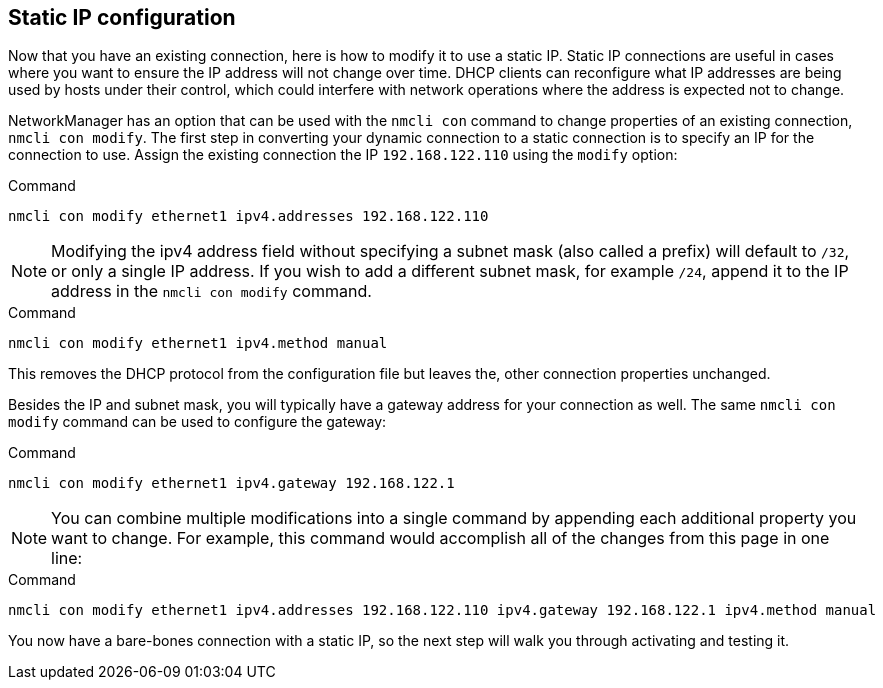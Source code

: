 == Static IP configuration

Now that you have an existing connection, here is how to modify it to
use a static IP. Static IP connections are useful in cases where you
want to ensure the IP address will not change over time. DHCP clients
can reconfigure what IP addresses are being used by hosts under their
control, which could interfere with network operations where the address
is expected not to change.

NetworkManager has an option that can be used with the `+nmcli con+`
command to change properties of an existing connection,
`+nmcli con modify+`. The first step in converting your dynamic
connection to a static connection is to specify an IP for the connection
to use. Assign the existing connection the IP `+192.168.122.110+` using
the `+modify+` option:

.Command
[source,bash,subs="+macros,+attributes",role=execute]
----
nmcli con modify ethernet1 ipv4.addresses 192.168.122.110
----

NOTE: Modifying the ipv4 address field without specifying a subnet
mask (also called a prefix) will default to `+/32+`, or only a single IP
address. If you wish to add a different subnet mask, for example
`+/24+`, append it to the IP address in the `+nmcli con modify+`
command.

.Command
[source,bash,subs="+macros,+attributes",role=execute]
----
nmcli con modify ethernet1 ipv4.method manual
----

This removes the DHCP protocol from the configuration file but leaves
the, other connection properties unchanged.

Besides the IP and subnet mask, you will typically have a gateway
address for your connection as well. The same `+nmcli con modify+`
command can be used to configure the gateway:

.Command
[source,bash,subs="+macros,+attributes",role=execute]
----
nmcli con modify ethernet1 ipv4.gateway 192.168.122.1
----

NOTE: You can combine multiple modifications into a single command by
appending each additional property you want to change. For example, this
command would accomplish all of the changes from this page in one line:

.Command
[source,bash,subs="+macros,+attributes",role=execute]
----
nmcli con modify ethernet1 ipv4.addresses 192.168.122.110 ipv4.gateway 192.168.122.1 ipv4.method manual
----

You now have a bare-bones connection with a static IP, so the next step
will walk you through activating and testing it.
